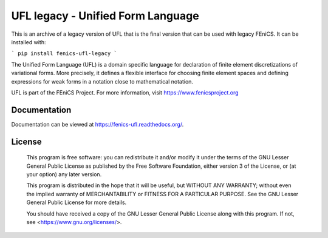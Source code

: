 ==================================
UFL legacy - Unified Form Language
==================================

This is an archive of a legacy version of UFL that is the final version that can
be used with legacy FEniCS. It can be installed with:

```
pip install fenics-ufl-legacy
```

The Unified Form Language (UFL) is a domain specific language for
declaration of finite element discretizations of variational forms. More
precisely, it defines a flexible interface for choosing finite element
spaces and defining expressions for weak forms in a notation close to
mathematical notation.

UFL is part of the FEniCS Project. For more information, visit
https://www.fenicsproject.org

.. image:: https://github.com/FEniCS/ufl/workflows/UFL%20CI/badge.svg
   :target: https://github.com/FEniCS/ufl/workflows/UFL%20CI
.. image:: https://coveralls.io/repos/github/FEniCS/ufl/badge.svg?branch=master
   :target: https://coveralls.io/github/FEniCS/ufl?branch=master
   :alt: Coverage Status
.. image:: https://readthedocs.org/projects/fenics-ufl/badge/?version=latest
   :target: https://fenics.readthedocs.io/projects/ufl/en/latest/?badge=latest
   :alt: Documentation Status

Documentation
=============

Documentation can be viewed at https://fenics-ufl.readthedocs.org/.

License
=======

  This program is free software: you can redistribute it and/or modify
  it under the terms of the GNU Lesser General Public License as published by
  the Free Software Foundation, either version 3 of the License, or
  (at your option) any later version.

  This program is distributed in the hope that it will be useful,
  but WITHOUT ANY WARRANTY; without even the implied warranty of
  MERCHANTABILITY or FITNESS FOR A PARTICULAR PURPOSE. See the
  GNU Lesser General Public License for more details.

  You should have received a copy of the GNU Lesser General Public License
  along with this program. If not, see <https://www.gnu.org/licenses/>.
